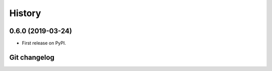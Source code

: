 =======
History
=======

0.6.0 (2019-03-24)
------------------

* First release on PyPI.


Git changelog
------------------
.. git_changelog::
